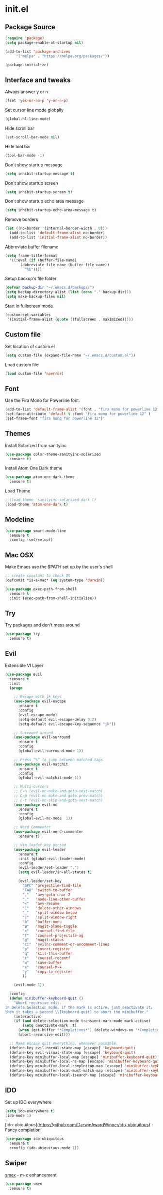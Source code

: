 #+STARTUP: content
* init.el
** Package Source
   #+BEGIN_SRC emacs-lisp
     (require 'package)
     (setq package-enable-at-startup nil)

     (add-to-list 'package-archives
		  '("melpa" . "https://melpa.org/packages/"))

     (package-initialize)
   #+END_SRC

** Interface and tweaks
   Always answer y or n
   #+BEGIN_SRC emacs-lisp
     (fset 'yes-or-no-p 'y-or-n-p)
   #+END_SRC

   Set cursor line mode globally
   #+BEGIN_SRC emacs-lisp
     (global-hl-line-mode)
   #+END_SRC

   Hide scroll bar
   #+BEGIN_SRC emacs-lisp
     (set-scroll-bar-mode nil)
   #+END_SRC

   Hide tool bar
   #+BEGIN_SRC emacs-lisp
     (tool-bar-mode -1)
   #+END_SRC

   Don't show startup message
   #+BEGIN_SRC emacs-lisp
     (setq inhibit-startup-message t)
   #+END_SRC

   Don't show startup screen
   #+BEGIN_SRC emacs-lisp
     (setq inhibit-startup-screen t)
   #+END_SRC

   Don't show startup echo area message
   #+BEGIN_SRC emacs-lisp
     (setq inhibit-startup-echo-area-message t)
   #+END_SRC

   Remove borders
   #+BEGIN_SRC emacs-lisp
     (let ((no-border '(internal-border-width . 0)))
       (add-to-list 'default-frame-alist no-border)
       (add-to-list 'initial-frame-alist no-border))
   #+END_SRC

   Abbreviate buffer filename
   #+BEGIN_SRC emacs-lisp
     (setq frame-title-format
	   '((:eval (if (buffer-file-name)
			(abbreviate-file-name (buffer-file-name))
		      "%b"))))
   #+END_SRC

   Setup backup's file folder
   #+BEGIN_SRC emacs-lisp
     (defvar backup-dir "~/.emacs.d/backups/")
     (setq backup-directory-alist (list (cons "." backup-dir)))
     (setq make-backup-files nil)
   #+END_SRC

   Start in fullscreen mode
   #+BEGIN_SRC emacs-lisp
     (custom-set-variables
      '(initial-frame-alist (quote ((fullscreen . maximized)))))
   #+END_SRC

** Custom file
   Set location of custom.el
   #+BEGIN_SRC emacs-lisp
      (setq custom-file (expand-file-name "~/.emacs.d/custom.el"))
   #+END_SRC

   Load custom file
   #+BEGIN_SRC emacs-lisp
      (load custom-file 'noerror)
   #+END_SRC

** Font
   Use the Fira Mono for Powerline font.
   #+BEGIN_SRC emacs-lisp
      (add-to-list 'default-frame-alist '(font . "fira mono for powerline 12" ))
      (set-face-attribute 'default t :font "fira mono for powerline 12" )
      (set-frame-font "fira mono for powerline 12")'
   #+END_SRC

** Themes
   Install Solarized from sanityinc
   #+BEGIN_SRC emacs-lisp
    (use-package color-theme-sanityinc-solarized
      :ensure t)
   #+END_SRC

   Install Atom One Dark theme
   #+BEGIN_SRC emacs-lisp
     (use-package atom-one-dark-theme
       :ensure t)
   #+END_SRC

   Load Theme
   #+BEGIN_SRC emacs-lisp
     ;;(load-theme 'sanityinc-solarized-dark t)
     (load-theme 'atom-one-dark t)
   #+END_SRC

** Modeline
   #+BEGIN_SRC emacs-lisp
     (use-package smart-mode-line
       :ensure t
       :config (sml/setup))
   #+END_SRC

** Mac OSX
   Make Emacs use the $PATH set up by the user's shell
   #+BEGIN_SRC emacs-lisp
     ;; create constant to check OS
     (defconst *is-a-mac* (eq system-type 'darwin))

     (use-package exec-path-from-shell
       :ensure t
       :init (exec-path-from-shell-initialize))
   #+END_SRC

** Try
   Try packages and don't mess around
   #+BEGIN_SRC emacs-lisp
     (use-package try
       :ensure t)
   #+END_SRC

** Evil
   Extensible VI Layer
   #+BEGIN_SRC emacs-lisp
     (use-package evil
       :ensure t
       :init
       (progn

         ;; Escape with jk keys
         (use-package evil-escape
           :ensure t
           :config
           (evil-escape-mode)
           (setq-default evil-escape-delay 0.2)
           (setq-default evil-escape-key-sequence "jk"))

         ;; Surround around
         (use-package evil-surround
           :ensure t
           :config
           (global-evil-surround-mode 1))

         ;; Press “%” to jump between matched tags
         (use-package evil-matchit
           :ensure t
           :config
           (global-evil-matchit-mode 1))

         ;; Multi-cursors
         ;; C-n (evil-mc-make-and-goto-next-match)
         ;; C-p (evil-mc-make-and-goto-prev-match)
         ;; C-t (evil-mc-skip-and-goto-next-match)
         (use-package evil-mc
           :ensure t
           :config
           (global-evil-mc-mode  1))

         ;; Nerd Commenter
         (use-package evil-nerd-commenter
           :ensure t)

         ;; Vim leader key ported
         (use-package evil-leader
           :ensure t
           :init (global-evil-leader-mode)
           :config
           (evil-leader/set-leader ",")
           (setq evil-leader/in-all-states t)

           (evil-leader/set-key
             "SPC" 'projectile-find-file
             "TAB" 'switch-to-buffer
             ","   'avy-goto-char-2
             "."   'mode-line-other-buffer
             "<"   'avy-resume
             "1"   'delete-other-windows
             "_"   'split-window-below
             "|"   'split-window-right
             "b"   'buffer-menu
             "B"   'magit-blame-toggle
             "e"   'counsel-find-file
             "f"   'counsel-projectile-ag
             "g"   'magit-status
             "ci"  'evilnc-comment-or-uncomment-lines
             "p"   'insert-register
             "q"   'kill-this-buffer
             "r"   'counsel-recentf
             "w"   'save-buffer
             "x"   'counsel-M-x
             "y"   'copy-to-register
             ))

         (evil-mode 1))

       :config
       (defun minibuffer-keyboard-quit ()
         "Abort recursive edit.
     In Delete Selection mode, if the mark is active, just deactivate it;
     then it takes a second \\[keyboard-quit] to abort the minibuffer."
         (interactive)
         (if (and delete-selection-mode transient-mark-mode mark-active)
             (setq deactivate-mark  t)
           (when (get-buffer "*Completions*") (delete-windows-on "*Completions*"))
           (abort-recursive-edit)))

       ;; Make escape quit everything, whenever possible.
       (define-key evil-normal-state-map [escape] 'keyboard-quit)
       (define-key evil-visual-state-map [escape] 'keyboard-quit)
       (define-key minibuffer-local-map [escape] 'minibuffer-keyboard-quit)
       (define-key minibuffer-local-ns-map [escape] 'minibuffer-keyboard-quit)
       (define-key minibuffer-local-completion-map [escape] 'minibuffer-keyboard-quit)
       (define-key minibuffer-local-must-match-map [escape] 'minibuffer-keyboard-quit)
       (define-key minibuffer-local-isearch-map [escape] 'minibuffer-keyboard-quit))
   #+END_SRC

** IDO
   Set up IDO everywhere
   #+BEGIN_SRC emacs-lisp
     (setq ido-everywhere t)
     (ido-mode 1)
   #+END_SRC

   [ido-ubiquitous](https://github.com/DarwinAwardWinner/ido-ubiquitous) - Fancy completion
   #+BEGIN_SRC emacs-lisp
     (use-package ido-ubiquitous
       :ensure t
       :config (ido-ubiquitous-mode 1))
   #+END_SRC

** Swiper
   [[https://github.com/nonsequitur/smex][smex]] - m-x enhancement
   #+BEGIN_SRC emacs-lisp
     (use-package smex
       :ensure t)
   #+END_SRC

   Counsel
   #+BEGIN_SRC emacs-lisp
     (use-package counsel
       :ensure t)
   #+END_SRC

   [[https://github.com/lewang/flx][flx]] - fuzzy match
   #+BEGIN_SRC emacs-lisp
     (use-package flx
       :ensure t)
   #+END_SRC

   [[https://github.com/abo-abo/swiper][swiper]]
   #+BEGIN_SRC emacs-lisp
     (use-package swiper
       :ensure t
       :bind (("C-s" . swiper)
              ("M-x" . counsel-M-x)
              ("C-c C-f" . counsel-find-file))
       :config
       (ivy-mode 1)
       (setq ivy-use-virtual-buffers t)
       (setq ivy-count-format "(%d/%d) ")

       (setq ivy-re-builders-alist
             '((ivy-switch-buffer . ivy--regex-plus)
               (t . ivy--regex-fuzzy)))
       )
   #+END_SRC

   Use ibuffer to list buffers
   #+BEGIN_SRC emacs-lisp
     (defalias 'list-buffers 'ibuffer)
     ;;(defalias 'list-buffers 'ibuffer-other-window)
   #+END_SRC

** Projectile
   Project Interaction Library
   #+BEGIN_SRC emacs-lisp
     (use-package projectile
       :ensure t
       :config
       (projectile-global-mode))
   #+END_SRC

   Counsel's Integration
   #+BEGIN_SRC emacs-lisp
     (use-package counsel-projectile
       :ensure t
       :config
       (counsel-projectile-on))
   #+END_SRC

** AG
   Silver Search
   #+BEGIN_SRC emacs-lisp
     (use-package ag
       :ensure t
       :config
       (setq ag-executable "/usr/local/bin/ag"))
   #+END_SRC

** Linum
   Line numbers
   #+BEGIN_SRC emacs-lisp
     (use-package linum-relative
       :ensure t
       :bind (("<f7>" . linum-mode))
       :init
       (global-linum-mode t)
       (linum-relative-mode t)
       :config
       (linum-mode)
       (custom-set-faces
        '(linum-relative-current-face ((t (:foreground "#fdf6e3" :background "#073642" :weight bold)))))
       (setq linum-relative-current-symbol ""))
   #+END_SRC

** Avy
   Jump to things
   #+BEGIN_SRC emacs-lisp
     (use-package avy
       :ensure t)
   #+END_SRC

** Parens
   Smartparens
   #+BEGIN_SRC emacs-lisp
     (use-package smartparens
       :ensure t)
   #+END_SRC

   Rainbow delimiters
   #+BEGIN_SRC emacs-lisp
     (use-package rainbow-delimiters
      :ensure t)
   #+END_SRC

** Magit
   A Git Porcelain
   #+BEGIN_SRC emacs-lisp
     (use-package magit
       :ensure t)
   #+END_SRC

** Emmet
   Greatly improves HTML & CSS workflow
   #+BEGIN_SRC emacs-lisp
     (use-package emmet-mode
       :ensure t
       :config
       (add-hook 'sgml-mode-hook 'emmet-mode)
       (add-hook 'css-mode-hook 'emmet-mode)
       (add-hook 'web-mode-hook 'emmet-mode))
   #+END_SRC

** Flycheck
   On the fly syntax checking
   #+BEGIN_SRC emacs-lisp
     (use-package flycheck
       :ensure t
       :diminish (flycheck-mode . "fly")
       :config (global-flycheck-mode))
   #+END_SRC

** EditorConfig
   Define and maintain consistent coding styles
   #+BEGIN_SRC emacs-lisp
     (use-package editorconfig
       :ensure t
       :diminish (editorconfig-mode . "editorconfig")
       :config (editorconfig-mode 1))
   #+END_SRC

** Auto Complete
   #+BEGIN_SRC emacs-lisp
     (use-package auto-complete
       :ensure t
       :diminish (auto-complete-mode . "ac")
       :config (ac-config-default))
   #+END_SRC

** Yasnippet
   Template system
   #+BEGIN_SRC emacs-lisp
     (use-package yasnippet
       :ensure t
       :config (yas-global-mode 1))
   #+END_SRC

** PHP
   Install php-mode
   #+BEGIN_SRC emacs-lisp
     (use-package php-mode
       :ensure t
       :config
       ;; delete trailing whitespace on save
       (add-to-list 'write-file-functions 'delete-trailing-whitespace)

       ;; make these variables local
       (make-local-variable 'web-mode-code-indent-offset)
       (make-local-variable 'web-mode-markup-indent-offset)
       (make-local-variable 'web-mode-css-indent-offset)

       ;; set indentation, can set different indentation level for different code type
       (setq web-mode-code-indent-offset 4)
       (setq web-mode-css-indent-offset 2)
       (setq web-mode-markup-indent-offset 2))
   #+END_SRC

   Install autocomplete to php-mode
   #+BEGIN_SRC emacs-lisp
     (use-package ac-php
       :ensure t)
   #+END_SRC

   Minor modes
   #+BEGIN_SRC emacs-lisp
     (defun rzani/php-mode-hook()
       "Configures php-mode"

       ;; Autocomplete
       (auto-complete-mode t)
       (setq ac-sources (append '(ac-source-php) ac-sources))

       ;; Pair brackets
       (electric-pair-mode 1))

     (add-hook 'php-mode-hook 'rzani/php-mode-hook)
   #+END_SRC

   #+RESULTS:
   | rzani/php-mode-hook |

** Web mode
   Install web-mode
   #+BEGIN_SRC emacs-lisp
     (use-package web-mode
       :ensure t
       :mode (("\\.html$" . web-mode)
              ("\\.blade\\.php$" . web-mode))
       :config
       (setq web-mode-engines-alist
             '( ("blade"  . "\\.blade\\.")))

       (setq web-mode-ac-sources-alist
             '(("php" . (ac-source-yasnippet ac-source-php-auto-yasnippets))
               ("html" . (ac-source-emmet-html-aliases ac-source-emmet-html-snippets))
               ("css" . (ac-source-css-property ac-source-emmet-css-snippets)))))
   #+END_SRC

   Minor modes
   #+BEGIN_SRC emacs-lisp
     (defun rzani/web-mode-hook()
       "Configure web-mode-hook"
       (electric-pair-mode -1))

     (add-hook 'web-mode-hook 'rzani/web-mode-hook)
   #+END_SRC

** Org
   UTF-8 bullets
   #+BEGIN_SRC emacs-lisp
     (use-package org-bullets
       :ensure t
       :config
       (add-hook 'org-mode-hook '(lambda() (org-bullets-mode))))
   #+END_SRC

   Making org-mode beautiful
   #+BEGIN_SRC emacs-lisp
     (use-package org-beautify-theme
       :ensure t)
   #+END_SRC

** ELisp
   #+BEGIN_SRC emacs-lisp
     (defun rzani/elisp-mode-hook()
       "Configures ELisp mode hook"

       ;; Show matching paren
       (show-paren-mode)
       ;; Auto close delimiters
       (smartparens-mode)
       ;; Fancy highlights delimiters
       (rainbow-delimiters-mode))

     (add-hook 'emacs-lisp-mode-hook 'rzani/elisp-mode-hook)
   #+END_SRC

** YML
   #+BEGIN_SRC emacs-lisp
     (use-package yaml-mode
       :ensure t)
   #+END_SRC

** Dockerfile
   #+BEGIN_SRC emacs-lisp
     (use-package dockerfile-mode
       :ensure t)
   #+END_SRC

** Nginx
   #+BEGIN_SRC emacs-lisp
     (use-package nginx-mode
       :ensure t)
   #+END_SRC

** Keymaps
   F5 to refresh buffers
   #+BEGIN_SRC emacs-lisp
     (global-set-key (kbd "<f5>") 'revert-buffer)
     (global-set-key (kbd "C-,") 'rzani/add-comma-end-of-line)
     (global-set-key (kbd "C-;") 'rzani/add-semicolon-end-of-line)
   #+END_SRC
